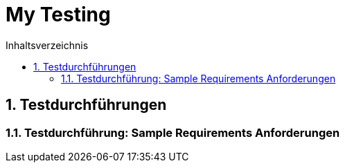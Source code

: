 = My Testing
:toc-title: Inhaltsverzeichnis
:toc: left
:numbered:
:imagesdir: ..
:imagesdir: ./img
:imagesoutdir: ./img



== Testdurchführungen




=== Testdurchführung: Sample Requirements Anforderungen








